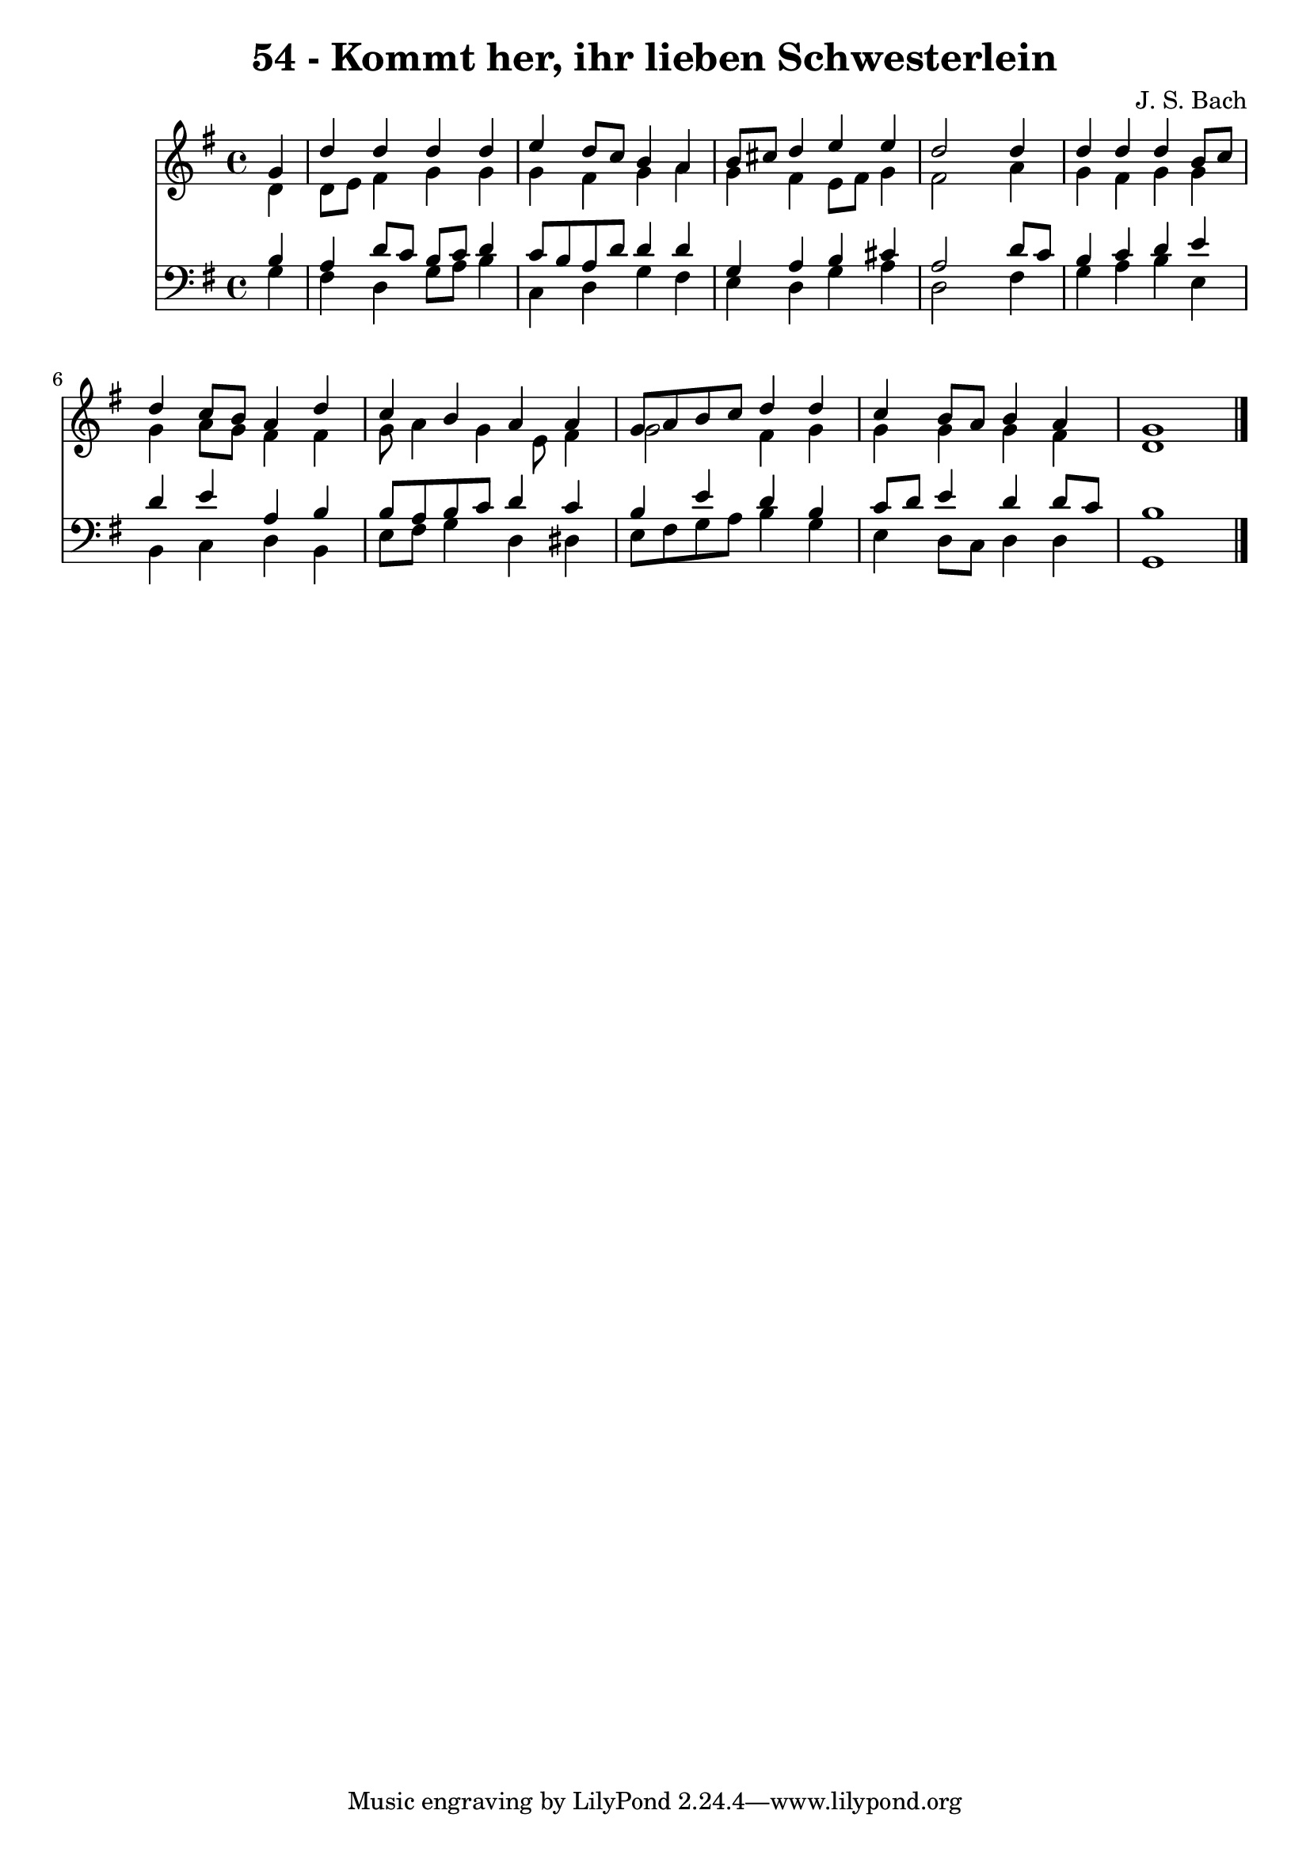 
\version "2.10.33"

\header {
  title = "54 - Kommt her, ihr lieben Schwesterlein"
  composer = "J. S. Bach"
}

global =  {
  \time 4/4 
  \key g \major
}

soprano = \relative c {
  \partial 4 g''4 
  d' d d d 
  e d8 c b4 a 
  b8 cis d4 e e 
  d2 s4 d 
  d d d b8 c 
  d4 c8 b a4 d 
  c b a a 
  g8 a b c d4 d 
  c b8 a b4 a 
  g1 
}


alto = \relative c {
  \partial 4 d'4 
  d8 e fis4 g g 
  g fis g a 
  g fis e8 fis g4 
  fis2 s4 a 
  g fis g g 
  g a8 g fis4 fis 
  g8 a4 g e8 fis4 
  g2 fis4 g 
  g g g fis 
  d1 
}


tenor = \relative c {
  \partial 4 b'4 
  a d8 c b c d4 
  c8 b a d d4 d 
  g, a b cis 
  a2 s4 d8 c 
  b4 c d e 
  d e a, b 
  b8 a b c d4 c 
  b e d b 
  c8 d e4 d d8 c 
  b1 
}


baixo = \relative c {
  \partial 4 g'4 
  fis d g8 a b4 
  c, d g fis 
  e d g a 
  d,2 s4 fis 
  g a b e, 
  b c d b 
  e8 fis g4 d dis 
  e8 fis g a b4 g 
  e d8 c d4 d 
  g,1 
}


\score {
  <<
    \new Staff {
      <<
        \global
        \new Voice = "1" { \voiceOne \soprano }
        \new Voice = "2" { \voiceTwo \alto }
      >>
    }
    \new Staff {
      <<
        \global
        \clef "bass"
        \new Voice = "1" {\voiceOne \tenor }
        \new Voice = "2" { \voiceTwo \baixo \bar "|."}
      >>
    }
  >>
}